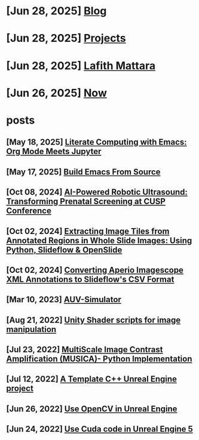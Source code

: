 * [Jun 28, 2025] [[file:blog.org][ Blog]]
* [Jun 28, 2025] [[file:projects.org][ Projects]]
* [Jun 28, 2025] [[file:index.org][ Lafith Mattara]]
* [Jun 26, 2025] [[file:now.org][ Now]]
* posts
** [May 18, 2025] [[file:posts/20250518-emacs-org-mode-jupyter.org][ Literate Computing with Emacs: Org Mode Meets Jupyter]]
** [May 17, 2025] [[file:posts/20250517-emacs-build-source.org][ Build Emacs From Source]]
** [Oct 08, 2024] [[file:posts/20241008-robot-fetal-ultrasound-cusp.org][ AI-Powered Robotic Ultrasound: Transforming Prenatal Screening at CUSP Conference]]
** [Oct 02, 2024] [[file:posts/20241002-extract-tiles-from-wsi.org][ Extracting Image Tiles from Annotated Regions in Whole Slide Images: Using Python, Slideflow & OpenSlide]]
** [Oct 02, 2024] [[file:posts/20241002-imagescope-to-slideflow.org][ Converting Aperio Imagescope XML Annotations to Slideflow's CSV Format]]
** [Mar 10, 2023] [[file:posts/20230310-auv-simulator-unity.org][ AUV-Simulator]]
** [Aug 21, 2022] [[file:posts/20220821-shader-unity-image.org][ Unity Shader scripts for image manipulation]]
** [Jul 23, 2022] [[file:posts/20220723-musica-python.org][ MultiScale Image Contrast Amplification (MUSICA)- Python Implementation]]
** [Jul 12, 2022] [[file:posts/20220712-bash-ue.org][ A Template C++ Unreal Engine project]]
** [Jun 26, 2022] [[file:posts/20220626-opencv-ue.org][ Use OpenCV in Unreal Engine]]
** [Jun 24, 2022] [[file:posts/20220624-cuda-ue5.org][ Use Cuda code in Unreal Engine 5]]
